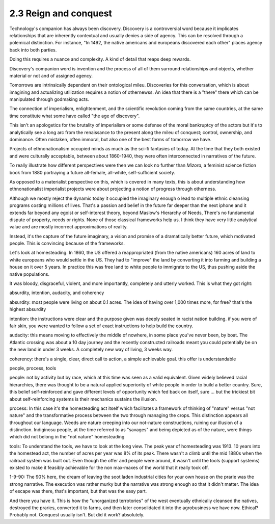 2.3 Reign and conquest
----------------------

Technology's companion has always been discovery. Discovery is a controversial word because it implicates relationships that are inherently contextual and usually denies a side of agency. This can be resolved through a polemical distinction. For instance, "In 1492, the native americans and europeans discovered each other" places agency back into both parties. 

Doing this requires a nuance and complexity. A kind of detail that reaps deep rewards.

Discovery's companion word is invention and the process of all of them surround relationships and objects, whether material or not and of assigned agency.

Tomorrows are intrinsically dependent on their ontological mileu. Discoveries for this conversation, which is about imagining and actualizing utilization requires a notion of othernewss. An idea that there is a "there" there which can be manipulated through godmaking acts.

The connection of imperialism, enlightenment, and the scientific revolution coming from the same countries, at the same time constitute what some have called "the age of discovery".

This isn't an apologetics for the brutality of imperialism or some defense of the moral bankruptcy of the actors but it's to analytically see a long arc from the renaissance to the present along the mileu of conquest; control, ownership, and dominance. Often mistaken, often immoral, but also one of the best forms of tomorrow we have.

Projects of ethnonationalism occupied minds as much as the sci-fi fantasies of today.  At the time that they both existed and were culturally acceptable, between about 1860-1940, they were often interconnected in narratives of the future.

To really illustrate how different perspectives were then we can look no further than *Mizora*, a feminist science fiction book from 1880 portraying a future all-female, all-white, self-sufficient society.

As opposed to a materialist perspective on this, which is covered in many texts, this is about understanding how ethnonationalist imperialist projects were about projecting a notion of progress through otherness. 

Although we mostly reject the dynamic today it occupied the imaginary enough o lead to multiple ethnic cleansing programs costing millions of lives. That's a passion and belief in the future far deeper than the next iphone and it extends far beyond any egoist or self-interest theory, beyond Maslow's Hierarchy of Needs, There's no fundamental dispute of property, needs or rights. None of those classical frameworks help us. I think they have very little analytical value and  are mostly incorrect approximations of reality.

Instead, it's the capture of the future imaginary, a vision and promise of a dramatically better future, which motivated people. This is convincing because of the frameworks.

Let's look at homesteading. In 1860, the US offered a reappropriated (from the native americans) 160 acres of land to white europeans who would settle in the US. They had to "improve" the land by converting it into farming and building a house on it over 5 years. In practice this was free land to white people to immigrate to the US, thus pushing aside the native populations. 

It was bloody, disgraceful, violent, and more importantly, completely and utterly worked. This is what they got right:

absurdity, intention, audacity, and coherency

absurdity: most people were living on about 0.1 acres. The idea of having over 1,000 times more, for free? that's the highest absurdity

intention: the instructions were clear and the purpose given was deeply seated in racist nation building. if you were of fair skin, you were wanted to follow a set of exact instructions to help build the country.

audacity: this means moving to effectively the middle of nowhere, in some place you've never been, by boat. The Atlantic crossing was about a 10 day journey and the recently constructed railroads meant you could potentially be on the new land in under 3 weeks. A completely new way of living, 3 weeks way.

coherency: there's a single, clear, direct call to action, a simple achievable goal. this offer is understandable

people, process, tools

people: not by activity but by race, which at this time was seen as a valid equivalent. Given widely believed racial hierarchies, there was thought to be a natural applied superiority of white people in order to build a better country. Sure, this belief self-reinforced and gave different levels of opportunity which fed back on itself, sure ... but the trickiest bit about self-reinforcing systems is their mechanics sustains the illusion.

process: In this case it's the homesteading act itself which facilitates a framework of thinking of "nature" versus "not nature" and the transformative process between the two through managing the crops. This distinction appears all throughout our language. Weeds are nature creeping into our not-nature constructions, ruining our illusion of a distinction.  Indiginosu people, at the time referred to as "savages" and being depicted as of the nature, were things which did not belong in the "not nature" homesteading

tools: To understand the tools, we have to look at the long view. The peak year of homesteading was 1913. 10 years into the homestead act, the number of acres per year was 8% of its peak.  There wasn't a climb until the mid 1880s when the railroad system was built out. Even though the offer and people were around, it wasn't until the tools (support systems) existed to make it feasibly achievable for the non max-maxes of the world that it really took off.

1-9-90: The 90% here, the dream of leaving the soot laden industrial cities for your own house on the prarie was the strong narrative. The execution was rather murky but the narrative was strong enough so that it didn't matter. The idea of escape was there, that's important, but that was the easy part.

And there you have it. This is how the "unorganized terrotories" of the west eventually ethnically cleansed the natives, destroyed the praries, converted it to farms, and then later consolidated it into the agrobusiness we have now.  Ethical? Probably not. Conquest usually isn't.  But did it work? absolutely.
